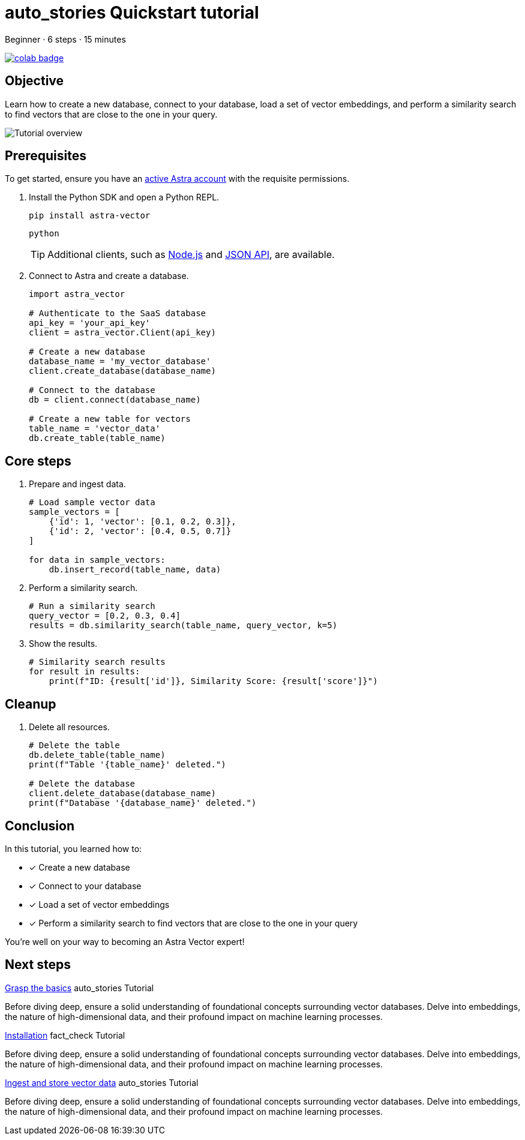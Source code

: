 
= [.material-icons]#auto_stories# Quickstart tutorial

:navtitle: Quickstart
// :page-layout: tutorial
:astra-link: https://astra.datastax.com
:astra-nodejs-link: https://docs.datastax.com/en/astra-serverless/docs/develop/sdks/rest-nodejs-client.html
:astra-json-link: https://docs.datastax.com/en/astra-serverless/docs/develop/dev-with-json.html
:keywords: Astra, test

Beginner · 6 steps · 15 minutes

// Replace <link-to-notebook> with actual link, making sure to leave double quotes ("") in place
image::https://colab.research.google.com/assets/colab-badge.svg[align="left",link="<link-to-notebook>"]

== Objective

Learn how to create a new database, connect to your database, load a set of vector embeddings, and perform a similarity search to find vectors that are close to the one in your query.

image::ROOT:template-examples/quickstart-overview.png["Tutorial overview"]

== Prerequisites

To get started, ensure you have an {astra-link}[active Astra account] with the requisite permissions.

. Install the Python SDK and open a Python REPL.
+
[source,shell]
----
pip install astra-vector
----
+
[source,shell]
----
python
----
+
[TIP]
====
Additional clients, such as {astra-nodejs-link}[Node.js] and {astra-json-link}[JSON API], are available.
====

. Connect to Astra and create a database.
+
[source,python]
----
import astra_vector

# Authenticate to the SaaS database
api_key = 'your_api_key'
client = astra_vector.Client(api_key)

# Create a new database
database_name = 'my_vector_database'
client.create_database(database_name)

# Connect to the database
db = client.connect(database_name)

# Create a new table for vectors
table_name = 'vector_data'
db.create_table(table_name)
----

== Core steps

. Prepare and ingest data.
+
[source,python]
----
# Load sample vector data
sample_vectors = [
    {'id': 1, 'vector': [0.1, 0.2, 0.3]},
    {'id': 2, 'vector': [0.4, 0.5, 0.7]}
]

for data in sample_vectors:
    db.insert_record(table_name, data)
----

. Perform a similarity search.
+
[source,python]
----
# Run a similarity search
query_vector = [0.2, 0.3, 0.4]
results = db.similarity_search(table_name, query_vector, k=5)
----

. Show the results.
+
[source,python]
----
# Similarity search results
for result in results:
    print(f"ID: {result['id']}, Similarity Score: {result['score']}")
----

== Cleanup

. Delete all resources.
+
[source,python]
----
# Delete the table
db.delete_table(table_name)
print(f"Table '{table_name}' deleted.")

# Delete the database
client.delete_database(database_name)
print(f"Database '{database_name}' deleted.")
----

== Conclusion

In this tutorial, you learned how to:

* [*] Create a new database
* [*] Connect to your database
* [*] Load a set of vector embeddings
* [*] Perform a similarity search to find vectors that are close to the one in your query

You're well on your way to becoming an Astra Vector expert!

== Next steps

[.ds-card]
--
https://example.com[Grasp the basics]
[.material-icons]#auto_stories# Tutorial

Before diving deep, ensure a solid understanding of foundational concepts surrounding vector databases.
Delve into embeddings, the nature of high-dimensional data, and their profound impact on machine learning processes.
--

[.ds-card]
--
[.ds-row]
https://example.com[Installation] 
[.material-icons]#fact_check# Tutorial


Before diving deep, ensure a solid understanding of foundational concepts surrounding vector databases.
Delve into embeddings, the nature of high-dimensional data, and their profound impact on machine learning processes.
--

[.ds-card]
--
[.ds-row]
https://example.com[Ingest and store vector data]
[.material-icons]#auto_stories# Tutorial

Before diving deep, ensure a solid understanding of foundational concepts surrounding vector databases.
Delve into embeddings, the nature of high-dimensional data, and their profound impact on machine learning processes.
--
